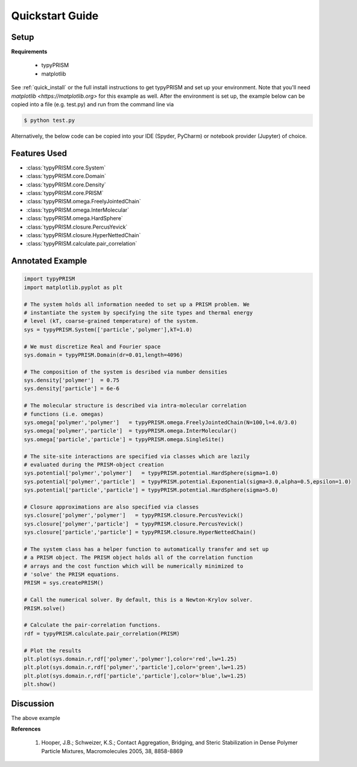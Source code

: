 .. _quicstart:

Quickstart Guide
================

Setup
-----

**Requirements**

    - typyPRISM 

    - matplotlib

See :ref:`quick_install` or the full install instructions to get typyPRISM and set up your environment. Note that you'll need `matplotlib <https://matplotlib.org>` for this example as well. After the environment is set up, the example below can be copied into a file (e.g. test.py) and run from the command line via

.. code-block:: bash
    
    $ python test.py

Alternatively, the below code can be copied into your IDE (Spyder, PyCharm) or notebook provider (Jupyter) of choice. 

Features Used
-------------
- :class:`typyPRISM.core.System`
- :class:`typyPRISM.core.Domain`
- :class:`typyPRISM.core.Density`
- :class:`typyPRISM.core.PRISM`
- :class:`typyPRISM.omega.FreelyJointedChain`
- :class:`typyPRISM.omega.InterMolecular`
- :class:`typyPRISM.omega.HardSphere`
- :class:`typyPRISM.closure.PercusYevick`
- :class:`typyPRISM.closure.HyperNettedChain`
- :class:`typyPRISM.calculate.pair_correlation`

Annotated Example
-----------------
.. code-block:: python

    import typyPRISM
    import matplotlib.pyplot as plt
    
    # The system holds all information needed to set up a PRISM problem. We
    # instantiate the system by specifying the site types and thermal energy
    # level (kT, coarse-grained temperature) of the system. 
    sys = typyPRISM.System(['particle','polymer'],kT=1.0)

    # We must discretize Real and Fourier space
    sys.domain = typyPRISM.Domain(dr=0.01,length=4096)
        
    # The composition of the system is desribed via number densities
    sys.density['polymer']  = 0.75
    sys.density['particle'] = 6e-6
    
    # The molecular structure is described via intra-molecular correlation
    # functions (i.e. omegas)
    sys.omega['polymer','polymer']   = typyPRISM.omega.FreelyJointedChain(N=100,l=4.0/3.0)
    sys.omega['polymer','particle']  = typyPRISM.omega.InterMolecular()
    sys.omega['particle','particle'] = typyPRISM.omega.SingleSite()
    
    # The site-site interactions are specified via classes which are lazily 
    # evaluated during the PRISM-object creation
    sys.potential['polymer','polymer']   = typyPRISM.potential.HardSphere(sigma=1.0)
    sys.potential['polymer','particle']  = typyPRISM.potential.Exponential(sigma=3.0,alpha=0.5,epsilon=1.0)
    sys.potential['particle','particle'] = typyPRISM.potential.HardSphere(sigma=5.0)
    
    # Closure approximations are also specified via classes
    sys.closure['polymer','polymer']   = typyPRISM.closure.PercusYevick()
    sys.closure['polymer','particle']  = typyPRISM.closure.PercusYevick()
    sys.closure['particle','particle'] = typyPRISM.closure.HyperNettedChain()
    
    # The system class has a helper function to automatically transfer and set up
    # a PRISM object. The PRISM object holds all of the correlation function
    # arrays and the cost function which will be numerically minimized to
    # 'solve' the PRISM equations.
    PRISM = sys.createPRISM()
    
    # Call the numerical solver. By default, this is a Newton-Krylov solver. 
    PRISM.solve()
    
    # Calculate the pair-correlation functions.
    rdf = typyPRISM.calculate.pair_correlation(PRISM)

    # Plot the results
    plt.plot(sys.domain.r,rdf['polymer','polymer'],color='red',lw=1.25)
    plt.plot(sys.domain.r,rdf['polymer','particle'],color='green',lw=1.25)
    plt.plot(sys.domain.r,rdf['particle','particle'],color='blue',lw=1.25)
    plt.show()


Discussion
----------
The above example 

**References**

    1. Hooper, J.B.; Schweizer, K.S.; Contact Aggregation, Bridging, and Steric Stabilization in Dense Polymer Particle Mixtures, Macromolecules 2005, 38, 8858-8869

